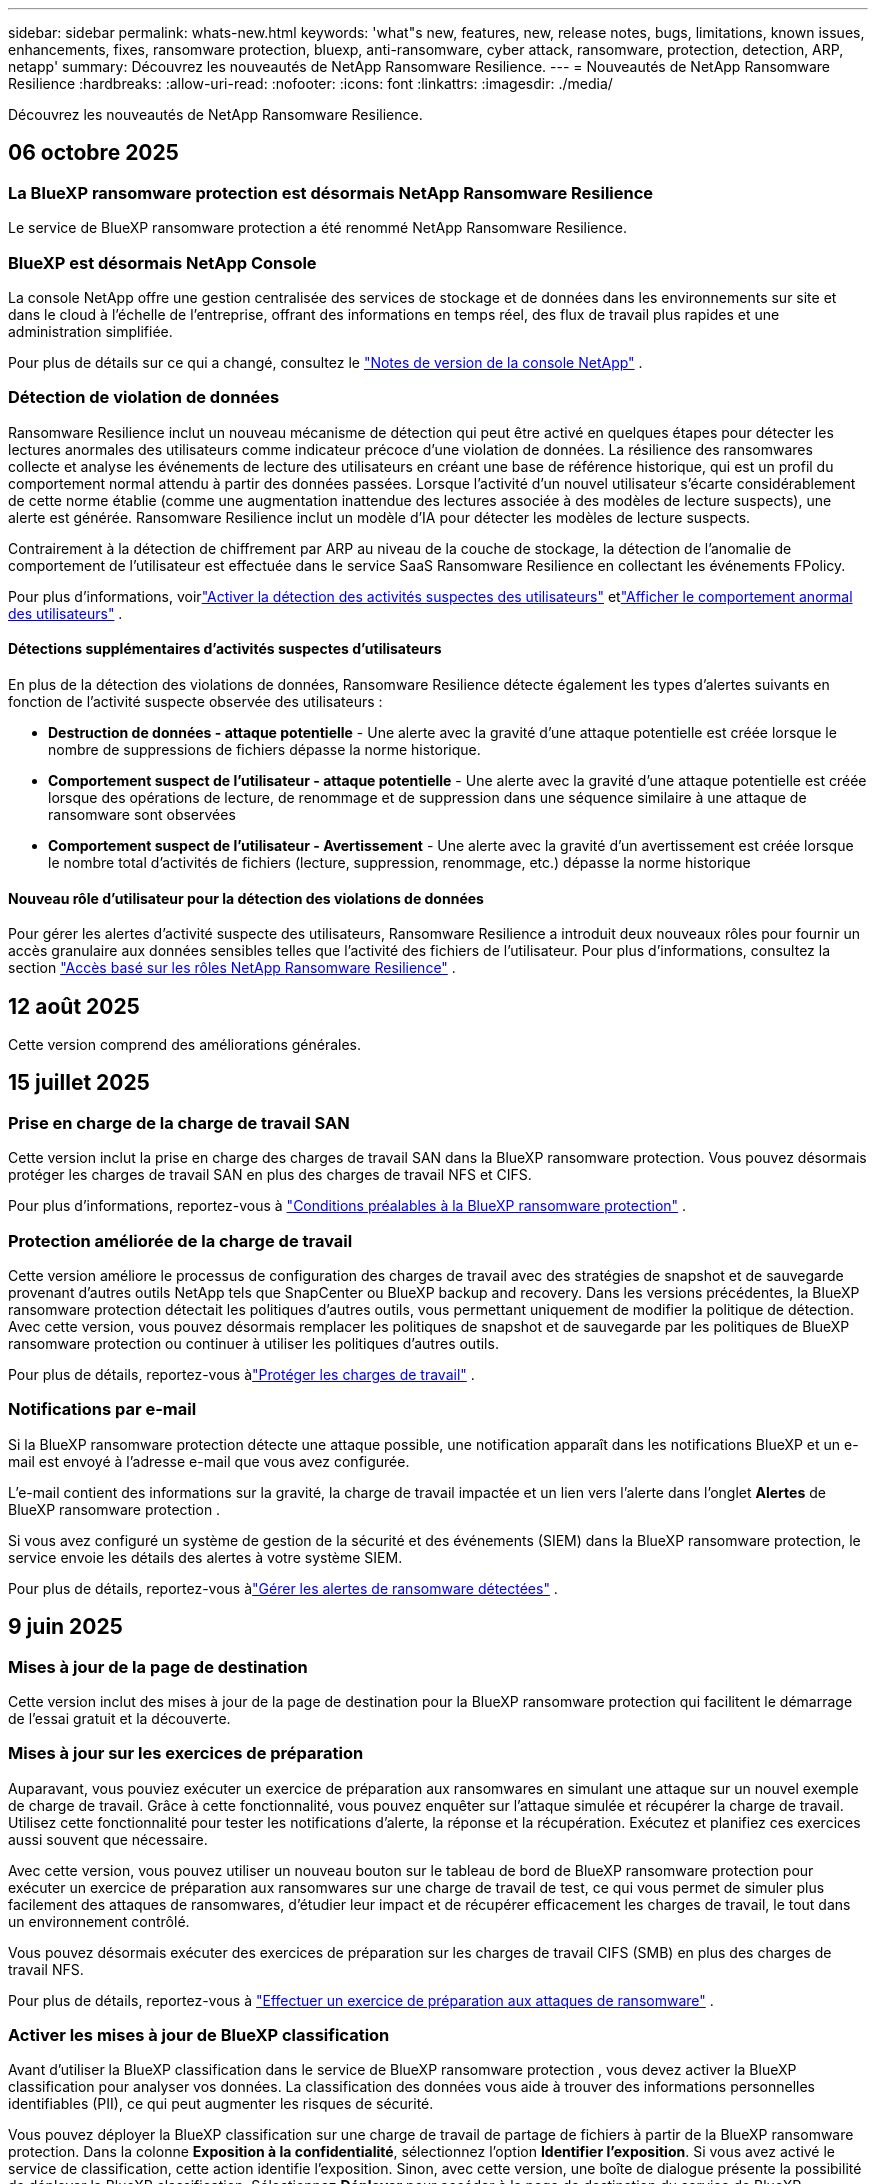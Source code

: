 ---
sidebar: sidebar 
permalink: whats-new.html 
keywords: 'what"s new, features, new, release notes, bugs, limitations, known issues, enhancements, fixes, ransomware protection, bluexp, anti-ransomware, cyber attack, ransomware, protection, detection, ARP, netapp' 
summary: Découvrez les nouveautés de NetApp Ransomware Resilience. 
---
= Nouveautés de NetApp Ransomware Resilience
:hardbreaks:
:allow-uri-read: 
:nofooter: 
:icons: font
:linkattrs: 
:imagesdir: ./media/


[role="lead"]
Découvrez les nouveautés de NetApp Ransomware Resilience.



== 06 octobre 2025



=== La BlueXP ransomware protection est désormais NetApp Ransomware Resilience

Le service de BlueXP ransomware protection a été renommé NetApp Ransomware Resilience.



=== BlueXP est désormais NetApp Console

La console NetApp offre une gestion centralisée des services de stockage et de données dans les environnements sur site et dans le cloud à l'échelle de l'entreprise, offrant des informations en temps réel, des flux de travail plus rapides et une administration simplifiée.

Pour plus de détails sur ce qui a changé, consultez le https://docs.netapp.com/us-en/console-relnotes/index.html["Notes de version de la console NetApp"] .



=== Détection de violation de données

Ransomware Resilience inclut un nouveau mécanisme de détection qui peut être activé en quelques étapes pour détecter les lectures anormales des utilisateurs comme indicateur précoce d'une violation de données.  La résilience des ransomwares collecte et analyse les événements de lecture des utilisateurs en créant une base de référence historique, qui est un profil du comportement normal attendu à partir des données passées.  Lorsque l'activité d'un nouvel utilisateur s'écarte considérablement de cette norme établie (comme une augmentation inattendue des lectures associée à des modèles de lecture suspects), une alerte est générée.  Ransomware Resilience inclut un modèle d'IA pour détecter les modèles de lecture suspects.

Contrairement à la détection de chiffrement par ARP au niveau de la couche de stockage, la détection de l'anomalie de comportement de l'utilisateur est effectuée dans le service SaaS Ransomware Resilience en collectant les événements FPolicy.

Pour plus d'informations, voirlink:https://docs.netapp.com/us-en/data-services-ransomware-resilience/suspicious-user-activity.htm["Activer la détection des activités suspectes des utilisateurs"] etlink:https://docs.netapp.com/us-en/data-services-ransomware-resilience/rp-use-alert.html#view-anomalous-user-behavior["Afficher le comportement anormal des utilisateurs"] .



==== Détections supplémentaires d'activités suspectes d'utilisateurs

En plus de la détection des violations de données, Ransomware Resilience détecte également les types d'alertes suivants en fonction de l'activité suspecte observée des utilisateurs :

* **Destruction de données - attaque potentielle** - Une alerte avec la gravité d'une attaque potentielle est créée lorsque le nombre de suppressions de fichiers dépasse la norme historique.
* **Comportement suspect de l'utilisateur - attaque potentielle** - Une alerte avec la gravité d'une attaque potentielle est créée lorsque des opérations de lecture, de renommage et de suppression dans une séquence similaire à une attaque de ransomware sont observées
* **Comportement suspect de l'utilisateur - Avertissement** - Une alerte avec la gravité d'un avertissement est créée lorsque le nombre total d'activités de fichiers (lecture, suppression, renommage, etc.) dépasse la norme historique




==== Nouveau rôle d'utilisateur pour la détection des violations de données

Pour gérer les alertes d'activité suspecte des utilisateurs, Ransomware Resilience a introduit deux nouveaux rôles pour fournir un accès granulaire aux données sensibles telles que l'activité des fichiers de l'utilisateur. Pour plus d'informations, consultez la section link:https://docs.netapp.com/us-en/data-services-ransomware-resilience/rp-reference-roles.html["Accès basé sur les rôles NetApp Ransomware Resilience"] .



== 12 août 2025

Cette version comprend des améliorations générales.



== 15 juillet 2025



=== Prise en charge de la charge de travail SAN

Cette version inclut la prise en charge des charges de travail SAN dans la BlueXP ransomware protection.  Vous pouvez désormais protéger les charges de travail SAN en plus des charges de travail NFS et CIFS.

Pour plus d'informations, reportez-vous à link:https://docs.netapp.com/us-en/data-services-ransomware-resilience/rp-start-prerequisites.html["Conditions préalables à la BlueXP ransomware protection"] .



=== Protection améliorée de la charge de travail

Cette version améliore le processus de configuration des charges de travail avec des stratégies de snapshot et de sauvegarde provenant d'autres outils NetApp tels que SnapCenter ou BlueXP backup and recovery.  Dans les versions précédentes, la BlueXP ransomware protection détectait les politiques d'autres outils, vous permettant uniquement de modifier la politique de détection.  Avec cette version, vous pouvez désormais remplacer les politiques de snapshot et de sauvegarde par les politiques de BlueXP ransomware protection ou continuer à utiliser les politiques d'autres outils.

Pour plus de détails, reportez-vous àlink:https://docs.netapp.com/us-en/data-services-ransomware-resilience/rp-use-protect.html["Protéger les charges de travail"] .



=== Notifications par e-mail

Si la BlueXP ransomware protection détecte une attaque possible, une notification apparaît dans les notifications BlueXP et un e-mail est envoyé à l'adresse e-mail que vous avez configurée.

L'e-mail contient des informations sur la gravité, la charge de travail impactée et un lien vers l'alerte dans l'onglet *Alertes* de BlueXP ransomware protection .

Si vous avez configuré un système de gestion de la sécurité et des événements (SIEM) dans la BlueXP ransomware protection, le service envoie les détails des alertes à votre système SIEM.

Pour plus de détails, reportez-vous àlink:https://docs.netapp.com/us-en/data-services-ransomware-resilience/rp-use-alert.html["Gérer les alertes de ransomware détectées"] .



== 9 juin 2025



=== Mises à jour de la page de destination

Cette version inclut des mises à jour de la page de destination pour la BlueXP ransomware protection qui facilitent le démarrage de l'essai gratuit et la découverte.



=== Mises à jour sur les exercices de préparation

Auparavant, vous pouviez exécuter un exercice de préparation aux ransomwares en simulant une attaque sur un nouvel exemple de charge de travail.  Grâce à cette fonctionnalité, vous pouvez enquêter sur l’attaque simulée et récupérer la charge de travail.  Utilisez cette fonctionnalité pour tester les notifications d’alerte, la réponse et la récupération.  Exécutez et planifiez ces exercices aussi souvent que nécessaire.

Avec cette version, vous pouvez utiliser un nouveau bouton sur le tableau de bord de BlueXP ransomware protection pour exécuter un exercice de préparation aux ransomwares sur une charge de travail de test, ce qui vous permet de simuler plus facilement des attaques de ransomwares, d'étudier leur impact et de récupérer efficacement les charges de travail, le tout dans un environnement contrôlé.

Vous pouvez désormais exécuter des exercices de préparation sur les charges de travail CIFS (SMB) en plus des charges de travail NFS.

Pour plus de détails, reportez-vous à https://docs.netapp.com/us-en/data-services-ransomware-resilience/rp-start-simulate.html["Effectuer un exercice de préparation aux attaques de ransomware"] .



=== Activer les mises à jour de BlueXP classification

Avant d’utiliser la BlueXP classification dans le service de BlueXP ransomware protection , vous devez activer la BlueXP classification pour analyser vos données.  La classification des données vous aide à trouver des informations personnelles identifiables (PII), ce qui peut augmenter les risques de sécurité.

Vous pouvez déployer la BlueXP classification sur une charge de travail de partage de fichiers à partir de la BlueXP ransomware protection.  Dans la colonne *Exposition à la confidentialité*, sélectionnez l’option *Identifier l’exposition*.  Si vous avez activé le service de classification, cette action identifie l'exposition.  Sinon, avec cette version, une boîte de dialogue présente la possibilité de déployer la BlueXP classification.  Sélectionnez *Déployer* pour accéder à la page de destination du service de BlueXP classification , où vous pouvez déployer ce service.  W

Pour plus de détails, reportez-vous à https://docs.netapp.com/us-en/data-services-data-classification/task-deploy-cloud-compliance.html["Déployer la BlueXP classification dans le cloud"^] et pour utiliser le service dans la BlueXP ransomware protection, reportez-vous à https://docs.netapp.com/us-en/data-services-ransomware-resilience/rp-use-protect-classify.html["Rechercher des informations personnelles identifiables avec la BlueXP classification"] .



== 13 mai 2025



=== Signalement d'environnements de travail non pris en charge dans la BlueXP ransomware protection

Pendant le flux de travail de découverte, la BlueXP ransomware protection signale plus de détails lorsque vous passez la souris sur les charges de travail prises en charge ou non prises en charge.  Cela vous aidera à comprendre pourquoi certaines de vos charges de travail ne sont pas détectées par le service de BlueXP ransomware protection .

Il existe de nombreuses raisons pour lesquelles le service ne prend pas en charge un environnement de travail. Par exemple, la version ONTAP de votre environnement de travail peut être inférieure à la version requise.  Lorsque vous survolez un environnement de travail non pris en charge, une info-bulle affiche la raison.

Vous pouvez afficher les environnements de travail non pris en charge lors de la découverte initiale, où vous pouvez également télécharger les résultats.  Vous pouvez également afficher les résultats de la découverte à partir de l'option *Découverte de charge de travail* dans la page Paramètres.

Pour plus de détails, reportez-vous à https://docs.netapp.com/us-en/data-services-ransomware-resilience/rp-start-discover.html["Découvrez les charges de travail dans la BlueXP ransomware protection"] .



== 29 avril 2025



=== Prise en charge d' Amazon FSx for NetApp ONTAP

Cette version prend en charge Amazon FSx for NetApp ONTAP.  Cette fonctionnalité vous aide à protéger vos charges de travail FSx for ONTAP avec la BlueXP ransomware protection.

FSx for ONTAP est un service entièrement géré qui fournit la puissance du stockage NetApp ONTAP dans le cloud.  Il offre les mêmes fonctionnalités, performances et capacités administratives que celles que vous utilisez sur site avec l'agilité et l'évolutivité d'un service AWS natif.

Les modifications suivantes ont été apportées au flux de travail de BlueXP ransomware protection :

* Discovery inclut les charges de travail dans les environnements de travail FSx pour ONTAP 9.15.
* L'onglet Protection affiche les charges de travail dans les environnements FSx for ONTAP .  Dans cet environnement, vous devez effectuer des opérations de sauvegarde à l'aide du service de sauvegarde FSx for ONTAP .  Vous pouvez restaurer ces charges de travail à l’aide des instantanés de BlueXP ransomware protection .
+

TIP: Les politiques de sauvegarde pour une charge de travail exécutée sur FSx pour ONTAP ne peuvent pas être définies dans BlueXP.  Toutes les politiques de sauvegarde existantes définies dans Amazon FSx for NetApp ONTAP restent inchangées.

* Les incidents d'alerte montrent le nouvel environnement de travail FSx pour ONTAP .


Pour plus de détails, reportez-vous à https://docs.netapp.com/us-en/data-services-ransomware-resilience/concept-ransomware-resilience.html["En savoir plus sur la BlueXP ransomware protection"] .

Pour plus d'informations sur les options prises en charge, reportez-vous à la https://docs.netapp.com/us-en/data-services-ransomware-resilience/rp-reference-limitations.html["Limitations de la BlueXP ransomware protection"] .



=== Rôle d'accès BlueXP requis

Vous avez désormais besoin de l’un des rôles d’accès suivants pour afficher, découvrir ou gérer la BlueXP ransomware protection: administrateur de l’organisation, administrateur de dossier ou de projet, administrateur de la protection contre les ransomwares ou visualiseur de protection contre les ransomwares.

https://docs.netapp.com/us-en/console-setup-admin/reference-iam-predefined-roles.html["En savoir plus sur les rôles d'accès BlueXP pour tous les services"^] .



== 14 avril 2025



=== Rapports d'exercices de préparation

Avec cette version, vous pouvez consulter les rapports d’exercices de préparation aux attaques de ransomware.  Un exercice de préparation vous permet de simuler une attaque de ransomware sur un échantillon de charge de travail nouvellement créé.  Ensuite, examinez l’attaque simulée et récupérez l’exemple de charge de travail.  Cette fonctionnalité vous aide à savoir que vous êtes préparé en cas d'attaque réelle de ransomware en testant les processus de notification d'alerte, de réponse et de récupération.

Pour plus de détails, reportez-vous à https://docs.netapp.com/us-en/data-services-ransomware-resilience/rp-start-simulate.html["Effectuer un exercice de préparation aux attaques de ransomware"] .



=== Nouveaux rôles et autorisations de contrôle d'accès basés sur les rôles

Auparavant, vous pouviez attribuer des rôles et des autorisations aux utilisateurs en fonction de leurs responsabilités, ce qui vous aide à gérer l'accès des utilisateurs à la BlueXP ransomware protection.  Avec cette version, il existe deux nouveaux rôles spécifiques à la BlueXP ransomware protection avec des autorisations mises à jour.  Les nouveaux rôles sont :

* Administrateur de la protection contre les ransomwares
* Visionneuse de protection contre les ransomwares


Pour plus de détails sur les autorisations, reportez-vous à https://docs.netapp.com/us-en/data-services-ransomware-resilience/rp-reference-roles.html["Accès aux fonctionnalités basé sur les rôles de BlueXP ransomware protection"] .



=== Améliorations des paiements

Cette version inclut plusieurs améliorations au processus de paiement.

Pour plus de détails, reportez-vous à https://docs.netapp.com/us-en/data-services-ransomware-resilience/rp-start-licenses.html["Configurer les options de licence et de paiement"] .



== 10 mars 2025



=== Simulez une attaque et répondez

Avec cette version, simulez une attaque de ransomware pour tester votre réponse à une alerte de ransomware.  Cette fonctionnalité vous aide à savoir que vous êtes préparé en cas d'attaque réelle de ransomware en testant les processus de notification d'alerte, de réponse et de récupération.

Pour plus de détails, reportez-vous à https://docs.netapp.com/us-en/data-services-ransomware-resilience/rp-start-simulate.html["Effectuer un exercice de préparation aux attaques de ransomware"] .



=== Améliorations du processus de découverte

Cette version inclut des améliorations aux processus de découverte et de redécouverte sélectives :

* Avec cette version, vous pouvez découvrir les charges de travail nouvellement créées qui ont été ajoutées aux environnements de travail précédemment sélectionnés.
* Vous pouvez également sélectionner de _nouveaux_ environnements de travail dans cette version.  Cette fonctionnalité vous aide à protéger les nouvelles charges de travail ajoutées à votre environnement.
* Vous pouvez effectuer ces processus de découverte au cours du processus de découverte initial ou dans l'option Paramètres.


Pour plus de détails, reportez-vous à https://docs.netapp.com/us-en/data-services-ransomware-resilience/rp-start-discover.html["Découvrez les charges de travail nouvellement créées pour les environnements de travail précédemment sélectionnés"] et https://docs.netapp.com/us-en/data-services-ransomware-resilience/rp-use-settings.html["Configurer les fonctionnalités avec l'option Paramètres"] .



=== Alertes déclenchées lorsqu'un cryptage élevé est détecté

Avec cette version, vous pouvez afficher des alertes lorsqu'un cryptage élevé est détecté sur vos charges de travail, même sans modifications d'extension de fichier élevées.  Cette fonctionnalité, qui utilise l'IA ONTAP Autonomous Ransomware Protection (ARP), vous aide à identifier les charges de travail exposées au risque d'attaques de ransomware.  Utilisez cette fonctionnalité et téléchargez la liste complète des fichiers impactés avec ou sans modifications d'extension.

Pour plus de détails, reportez-vous à https://docs.netapp.com/us-en/data-services-ransomware-resilience/rp-use-alert.html["Répondre à une alerte de ransomware détectée"] .



== 16 décembre 2024



=== Détectez les comportements anormaux des utilisateurs à l'aide de Data Infrastructure Insights Storage Workload Security

Avec cette version, vous pouvez utiliser Data Infrastructure Insights Storage Workload Security pour détecter les comportements anormaux des utilisateurs dans vos charges de travail de stockage.  Cette fonctionnalité vous aide à identifier les menaces de sécurité potentielles et à bloquer les utilisateurs potentiellement malveillants pour protéger vos données.

Pour plus de détails, reportez-vous à https://docs.netapp.com/us-en/data-services-ransomware-resilience/rp-use-alert.html["Répondre à une alerte de ransomware détectée"] .

Avant d'utiliser Data Infrastructure Insights Storage Workload Security pour détecter un comportement utilisateur anormal, vous devez configurer l'option à l'aide de l'option *Paramètres* de BlueXP ransomware protection .

Se référer à https://docs.netapp.com/us-en/data-services-ransomware-resilience/rp-use-settings.html["Configurer les paramètres de BlueXP ransomware protection"] .



=== Sélectionnez les charges de travail à découvrir et à protéger

Avec cette version, vous pouvez désormais effectuer les opérations suivantes :

* Dans chaque connecteur, sélectionnez les environnements de travail dans lesquels vous souhaitez découvrir les charges de travail.  Vous pourriez bénéficier de cette fonctionnalité si vous souhaitez protéger des charges de travail spécifiques dans votre environnement et pas d’autres.
* Lors de la découverte de charges de travail, vous pouvez activer la découverte automatique des charges de travail par connecteur.  Cette fonctionnalité vous permet de sélectionner les charges de travail que vous souhaitez protéger.
* Découvrez les charges de travail nouvellement créées pour les environnements de travail précédemment sélectionnés.


Se référer à https://docs.netapp.com/us-en/data-services-ransomware-resilience/rp-start-discover.html["Découvrir les charges de travail"] .



== 7 novembre 2024



=== Activer la classification des données et rechercher des informations personnelles identifiables (PII)

Avec cette version, vous pouvez activer la BlueXP classification, un composant essentiel de la famille BlueXP , pour analyser et classer les données dans vos charges de travail de partage de fichiers.  La classification des données vous aide à identifier si vos données contiennent des informations personnelles ou privées, ce qui peut augmenter les risques de sécurité.  Ce processus a également un impact sur l’importance de la charge de travail et vous aide à garantir que vous protégez les charges de travail avec le niveau de protection approprié.

L'analyse des données PII dans la BlueXP ransomware protection est généralement disponible pour les clients qui ont déployé la BlueXP classification.  La BlueXP classification est disponible dans le cadre de la plateforme BlueXP sans frais supplémentaires et peut être déployée sur site ou dans le cloud client.

Se référer à https://docs.netapp.com/us-en/data-services-ransomware-resilience/rp-use-settings.html["Configurer les paramètres de BlueXP ransomware protection"] .

Pour lancer l'analyse, sur la page Protection, cliquez sur *Identifier l'exposition* dans la colonne Exposition à la confidentialité.

https://docs.netapp.com/us-en/data-services-ransomware-resilience/rp-use-protect-classify.html["Recherchez des données sensibles personnellement identifiables avec la BlueXP classification"] .



=== Intégration SIEM avec Microsoft Sentinel

Vous pouvez désormais envoyer des données à votre système de gestion de la sécurité et des événements (SIEM) pour l'analyse et la détection des menaces à l'aide de Microsoft Sentinel.  Auparavant, vous pouviez sélectionner AWS Security Hub ou Splunk Cloud comme SIEM.

https://docs.netapp.com/us-en/data-services-ransomware-resilience/rp-use-settings.html["En savoir plus sur la configuration des paramètres de BlueXP ransomware protection"] .



=== Essai gratuit maintenant 30 jours

Avec cette version, les nouveaux déploiements de la BlueXP ransomware protection bénéficient désormais d'un essai gratuit de 30 jours.  Auparavant, la BlueXP ransomware protection offrait 90 jours d'essai gratuit.  Si vous bénéficiez déjà de l'essai gratuit de 90 jours, cette offre se poursuit pendant 90 jours.



=== Restaurer la charge de travail de l'application au niveau du fichier pour Podman

Avant de restaurer une charge de travail d’application au niveau du fichier, vous pouvez désormais afficher une liste des fichiers susceptibles d’avoir été affectés par une attaque et identifier ceux que vous souhaitez restaurer.  Auparavant, si les connecteurs BlueXP d’une organisation (auparavant un compte) utilisaient Podman, cette fonctionnalité était désactivée.  Il est désormais activé pour Podman.  Vous pouvez laisser la BlueXP ransomware protection choisir les fichiers à restaurer, vous pouvez télécharger un fichier CSV qui répertorie tous les fichiers impactés par une alerte, ou vous pouvez identifier manuellement les fichiers que vous souhaitez restaurer.

https://docs.netapp.com/us-en/data-services-ransomware-resilience/rp-use-recover.html["En savoir plus sur la récupération après une attaque de ransomware"] .



== 30 septembre 2024



=== Regroupement personnalisé des charges de travail de partage de fichiers

Avec cette version, vous pouvez désormais regrouper les partages de fichiers en groupes pour faciliter la protection de votre parc de données.  Le service peut protéger tous les volumes d’un groupe en même temps.  Auparavant, vous deviez protéger chaque volume séparément.

https://docs.netapp.com/us-en/data-services-ransomware-resilience/rp-use-protect.html["En savoir plus sur le regroupement des charges de travail de partage de fichiers dans les stratégies de protection contre les ransomwares"] .



== 2 septembre 2024



=== Évaluation des risques de sécurité par Digital Advisor

La BlueXP ransomware protection collecte désormais des informations sur les risques de sécurité élevés et critiques liés à un cluster à partir de NetApp Digital Advisor.  Si un risque est détecté, la BlueXP ransomware protection fournit une recommandation dans le volet *Actions recommandées* du tableau de bord : « Corriger une vulnérabilité de sécurité connue sur le cluster <nom>. »  À partir de la recommandation sur le tableau de bord, cliquer sur *Examiner et corriger* suggère de consulter Digital Advisor et un article sur les vulnérabilités et expositions courantes (CVE) pour résoudre le risque de sécurité.  S'il existe plusieurs risques de sécurité, consultez les informations dans Digital Advisor.

Se référer à https://docs.netapp.com/us-en/active-iq/index.html["Documentation du Digital Advisor"^] .



=== Sauvegarde sur Google Cloud Platform

Avec cette version, vous pouvez définir une destination de sauvegarde sur un bucket Google Cloud Platform.  Auparavant, vous pouviez ajouter des destinations de sauvegarde uniquement à NetApp StorageGRID, Amazon Web Services et Microsoft Azure.

https://docs.netapp.com/us-en/data-services-ransomware-resilience/rp-use-settings.html["En savoir plus sur la configuration des paramètres de BlueXP ransomware protection"] .



=== Prise en charge de Google Cloud Platform

Le service prend désormais en charge Cloud Volumes ONTAP pour Google Cloud Platform pour la protection du stockage.  Auparavant, le service prenait uniquement en charge Cloud Volumes ONTAP pour Amazon Web Services et Microsoft Azure ainsi que le NAS sur site.

https://docs.netapp.com/us-en/data-services-ransomware-resilience/concept-ransomware-resilience.html["En savoir plus sur la BlueXP ransomware protection et les sources de données prises en charge, les destinations de sauvegarde et les environnements de travail"] .



=== Contrôle d'accès basé sur les rôles

Vous pouvez désormais limiter l’accès à des activités spécifiques grâce au contrôle d’accès basé sur les rôles (RBAC).  La BlueXP ransomware protection utilise deux rôles de BlueXP: administrateur de compte BlueXP et administrateur non-compte (spectateur).

Pour plus de détails sur les actions que chaque rôle peut effectuer, voir https://docs.netapp.com/us-en/data-services-ransomware-resilience/rp-reference-roles.html["Privilèges de contrôle d'accès basés sur les rôles"] .



== 5 août 2024



=== Détection des menaces avec Splunk Cloud

Vous pouvez envoyer automatiquement des données à votre système de gestion de la sécurité et des événements (SIEM) pour l'analyse et la détection des menaces.  Avec les versions précédentes, vous pouviez sélectionner uniquement AWS Security Hub comme SIEM.  Avec cette version, vous pouvez sélectionner AWS Security Hub ou Splunk Cloud comme SIEM.

https://docs.netapp.com/us-en/data-services-ransomware-resilience/rp-use-settings.html["En savoir plus sur la configuration des paramètres de BlueXP ransomware protection"] .



== 1 juillet 2024



=== Apportez votre propre permis de conduire (BYOL)

Avec cette version, vous pouvez utiliser une licence BYOL, qui est un fichier de licence NetApp (NLF) que vous obtenez auprès de votre représentant commercial NetApp .

https://docs.netapp.com/us-en/data-services-ransomware-resilience/rp-start-licenses.html["En savoir plus sur la configuration des licences"] .



=== Restaurer la charge de travail de l'application au niveau du fichier

Avant de restaurer une charge de travail d’application au niveau du fichier, vous pouvez désormais afficher une liste des fichiers susceptibles d’avoir été affectés par une attaque et identifier ceux que vous souhaitez restaurer.  Vous pouvez laisser la BlueXP ransomware protection choisir les fichiers à restaurer, vous pouvez télécharger un fichier CSV qui répertorie tous les fichiers impactés par une alerte, ou vous pouvez identifier manuellement les fichiers que vous souhaitez restaurer.


NOTE: Avec cette version, si tous les connecteurs BlueXP d'un compte n'utilisent pas Podman, la fonction de restauration de fichier unique est activée.  Sinon, il est désactivé pour ce compte.

https://docs.netapp.com/us-en/data-services-ransomware-resilience/rp-use-recover.html["En savoir plus sur la récupération après une attaque de ransomware"] .



=== Télécharger une liste des fichiers impactés

Avant de restaurer une charge de travail d’application au niveau du fichier, vous pouvez désormais accéder à la page Alertes pour télécharger une liste des fichiers impactés dans un fichier CSV, puis utiliser la page Récupération pour télécharger le fichier CSV.

https://docs.netapp.com/us-en/data-services-ransomware-resilience/rp-use-recover.html["En savoir plus sur le téléchargement des fichiers concernés avant de restaurer une application"] .



=== Supprimer le plan de protection

Avec cette version, vous pouvez désormais supprimer une stratégie de protection contre les ransomwares.

https://docs.netapp.com/us-en/data-services-ransomware-resilience/rp-use-protect.html["En savoir plus sur la protection des charges de travail et la gestion des stratégies de protection contre les ransomwares"] .



== 10 juin 2024



=== Verrouillage de copie instantanée sur le stockage principal

Activez cette option pour verrouiller les copies instantanées sur le stockage principal afin qu'elles ne puissent pas être modifiées ou supprimées pendant une certaine période, même si une attaque de ransomware parvient à atteindre la destination de stockage de sauvegarde.

https://docs.netapp.com/us-en/data-services-ransomware-resilience/rp-use-protect.html["En savoir plus sur la protection des charges de travail et l'activation du verrouillage des sauvegardes dans une stratégie de protection contre les ransomwares"] .



=== Prise en charge de Cloud Volumes ONTAP pour Microsoft Azure

Cette version prend en charge Cloud Volumes ONTAP pour Microsoft Azure en tant que système en plus de Cloud Volumes ONTAP pour AWS et du NAS ONTAP sur site.

https://docs.netapp.com/us-en/storage-management-cloud-volumes-ontap/task-getting-started-azure.html["Démarrage rapide de Cloud Volumes ONTAP dans Azure"^]

https://docs.netapp.com/us-en/data-services-ransomware-resilience/concept-ransomware-resilience.html["En savoir plus sur la BlueXP ransomware protection"] .



=== Microsoft Azure ajouté comme destination de sauvegarde

Vous pouvez désormais ajouter Microsoft Azure comme destination de sauvegarde avec AWS et NetApp StorageGRID.

https://docs.netapp.com/us-en/data-services-ransomware-resilience/rp-use-settings.html["En savoir plus sur la configuration des paramètres de protection"] .



== 14 mai 2024



=== Mises à jour des licences

Vous pouvez vous inscrire pour un essai gratuit de 90 jours.  Bientôt, vous pourrez acheter un abonnement à la carte auprès d'Amazon Web Services Marketplace ou apporter votre propre licence NetApp .

https://docs.netapp.com/us-en/data-services-ransomware-resilience/rp-start-licenses.html["En savoir plus sur la configuration des licences"] .



=== Protocole CIFS

Le service prend désormais en charge ONTAP sur site et Cloud Volumes ONTAP dans les systèmes AWS utilisant les protocoles NFS et CIFS.  La version précédente ne prenait en charge que le protocole NFS.



=== Détails de la charge de travail

Cette version fournit désormais plus de détails sur les informations de charge de travail à partir des pages Protection et autres pour une meilleure évaluation de la protection de la charge de travail.  À partir des détails de la charge de travail, vous pouvez consulter la politique actuellement attribuée et examiner les destinations de sauvegarde configurées.

https://docs.netapp.com/us-en/data-services-ransomware-resilience/rp-use-protect.html["En savoir plus sur l'affichage des détails de la charge de travail dans les pages de protection"] .



=== Protection et récupération cohérentes avec les applications et les machines virtuelles

Vous pouvez désormais effectuer une protection cohérente au niveau des applications avec le logiciel NetApp SnapCenter et une protection cohérente au niveau des machines virtuelles avec le SnapCenter Plug-in for VMware vSphere, en obtenant un état de repos et cohérent pour éviter toute perte de données potentielle ultérieure si une récupération est nécessaire.  Si une récupération est nécessaire, vous pouvez restaurer l'application ou la machine virtuelle à l'un des états précédemment disponibles.

https://docs.netapp.com/us-en/data-services-ransomware-resilience/rp-use-protect.html["En savoir plus sur la protection des charges de travail"] .



=== Stratégies de protection contre les ransomwares

Si les stratégies de capture instantanée ou de sauvegarde n'existent pas sur la charge de travail, vous pouvez créer une stratégie de protection contre les ransomwares, qui peut inclure les stratégies suivantes que vous créez dans ce service :

* Politique d'instantané
* Politique de sauvegarde
* Politique de détection


https://docs.netapp.com/us-en/data-services-ransomware-resilience/rp-use-protect.html["En savoir plus sur la protection des charges de travail"] .



=== Détection des menaces

L'activation de la détection des menaces est désormais disponible à l'aide d'un système tiers de gestion de la sécurité et des événements (SIEM).  Le tableau de bord affiche désormais une nouvelle recommandation « Activer la détection des menaces » qui peut être configurée sur la page Paramètres.

https://docs.netapp.com/us-en/data-services-ransomware-resilience/rp-use-settings.html["En savoir plus sur la configuration des options de paramètres"] .



=== Ignorer les alertes de faux positifs

Depuis l’onglet Alertes, vous pouvez désormais ignorer les faux positifs ou décider de récupérer vos données immédiatement.

https://docs.netapp.com/us-en/data-services-ransomware-resilience/rp-use-alert.html["En savoir plus sur la réponse à une alerte de ransomware"] .



=== État de détection

De nouveaux statuts de détection apparaissent sur la page Protection, indiquant le statut de la détection de ransomware appliquée à la charge de travail.

https://docs.netapp.com/us-en/data-services-ransomware-resilience/rp-use-protect.html["En savoir plus sur la protection des charges de travail et l'affichage des états de protection"] .



=== Télécharger les fichiers CSV

Vous pouvez télécharger des fichiers CSV* à partir des pages Protection, Alertes et Récupération.

https://docs.netapp.com/us-en/data-services-ransomware-resilience/rp-use-reports.html["En savoir plus sur le téléchargement de fichiers CSV à partir du tableau de bord et d'autres pages"] .



=== Lien vers la documentation

Le lien vers la documentation est désormais inclus dans l'interface utilisateur.  Vous pouvez accéder à cette documentation à partir du tableau de bord vertical *Actions*image:button-actions-vertical.png["Option Actions verticales"] option.  Sélectionnez *Quoi de neuf* pour afficher les détails dans les notes de publication ou *Documentation* pour afficher la page d'accueil de la documentation sur la BlueXP ransomware protection .



=== BlueXP backup and recovery

Le service de BlueXP backup and recovery n’a plus besoin d’être déjà activé sur le système. Voir link:rp-start-prerequisites.html["prérequis"] .  Le service de BlueXP ransomware protection permet de configurer une destination de sauvegarde via l'option Paramètres. Voir link:rp-use-settings.html["Configurer les paramètres"] .



=== Option Paramètres

Vous pouvez désormais configurer des destinations de sauvegarde dans les paramètres de BlueXP ransomware protection .

https://docs.netapp.com/us-en/data-services-ransomware-resilience/rp-use-settings.html["En savoir plus sur la configuration des options de paramètres"] .



== 5 mars 2024



=== Gestion des politiques de protection

En plus d’utiliser des politiques prédéfinies, vous pouvez désormais créer des politiques. https://docs.netapp.com/us-en/data-services-ransomware-resilience/rp-use-protect.html["En savoir plus sur la gestion des politiques"] .



=== Immuabilité sur le stockage secondaire (DataLock)

Vous pouvez désormais rendre la sauvegarde immuable dans le stockage secondaire à l’aide de la technologie NetApp DataLock dans le magasin d’objets. https://docs.netapp.com/us-en/data-services-ransomware-resilience/rp-use-protect.html["En savoir plus sur la création de politiques de protection"] .



=== Sauvegarde automatique sur NetApp StorageGRID

En plus d’utiliser AWS, vous pouvez désormais choisir StorageGRID comme destination de sauvegarde. https://docs.netapp.com/us-en/data-services-ransomware-resilience/rp-use-settings.html["En savoir plus sur la configuration des destinations de sauvegarde"] .



=== Fonctionnalités supplémentaires pour enquêter sur les attaques potentielles

Vous pouvez désormais afficher davantage de détails médico-légaux pour enquêter sur l’attaque potentielle détectée. https://docs.netapp.com/us-en/data-services-ransomware-resilience/rp-use-alert.html["En savoir plus sur la réponse à une alerte de ransomware détectée"] .



=== Processus de récupération

Le processus de récupération a été amélioré.  Vous pouvez désormais récupérer volume par volume ou tous les volumes d’une charge de travail. https://docs.netapp.com/us-en/data-services-ransomware-resilience/rp-use-recover.html["En savoir plus sur la récupération après une attaque de ransomware (après la neutralisation des incidents)"] .

https://docs.netapp.com/us-en/data-services-ransomware-resilience/concept-ransomware-resilience.html["En savoir plus sur la BlueXP ransomware protection"] .



== 6 octobre 2023

Le service de BlueXP ransomware protection est une solution SaaS permettant de protéger les données, de détecter les attaques potentielles et de récupérer les données après une attaque de ransomware.

Pour la version d'aperçu, le service protège les charges de travail basées sur les applications des magasins de données Oracle, MySQL, VM et des partages de fichiers sur le stockage NAS sur site ainsi que Cloud Volumes ONTAP sur AWS (à l'aide du protocole NFS) dans les organisations BlueXP individuellement et sauvegarde les données sur le stockage cloud Amazon Web Services.

Le service de BlueXP ransomware protection offre une utilisation complète de plusieurs technologies NetApp afin que votre administrateur de sécurité des données ou votre ingénieur des opérations de sécurité puisse atteindre les objectifs suivants :

* Affichez en un coup d’œil la protection contre les ransomwares sur toutes vos charges de travail.
* Obtenez un aperçu des recommandations de protection contre les ransomwares
* Améliorez votre posture de protection en fonction des recommandations de BlueXP ransomware protection .
* Attribuez des politiques de protection contre les ransomwares pour protéger vos principales charges de travail et vos données à haut risque contre les attaques de ransomwares.
* Surveillez la santé de vos charges de travail contre les attaques de ransomware à la recherche d’anomalies de données.
* Évaluez rapidement l’impact des incidents de ransomware sur votre charge de travail.
* Récupérez intelligemment des incidents de ransomware en restaurant les données et en garantissant qu'aucune réinfection à partir des données stockées ne se produise.


https://docs.netapp.com/us-en/data-services-ransomware-resilience/concept-ransomware-resilience.html["En savoir plus sur la BlueXP ransomware protection"] .
